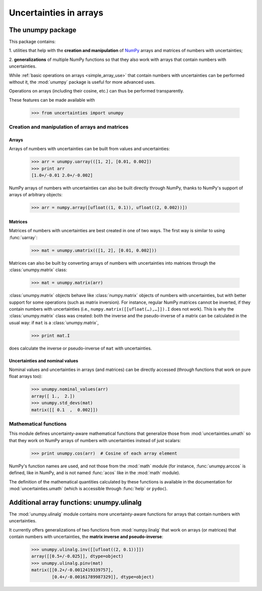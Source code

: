 .. index: NumPy support

=======================
Uncertainties in arrays
=======================

.. index:: unumpy

The unumpy package
==================

This package contains:

1. utilities that help with the **creation and manipulation** of
NumPy_ arrays and matrices of numbers with uncertainties;

2. **generalizations** of multiple NumPy functions so that they also
work with arrays that contain numbers with uncertainties.

While :ref:`basic operations on arrays <simple_array_use>` that
contain numbers with uncertainties can be performed without it, the
:mod:`unumpy` package is useful for more advanced uses.

Operations on arrays (including their cosine, etc.)  can thus be
performed transparently.

These features can be made available with

  >>> from uncertainties import unumpy

.. Here, there is no need to mention unumpy.unlinalg, because it is indeed
   made available through "import unumpy".

Creation and manipulation of arrays and matrices
------------------------------------------------

.. index::
   single: arrays; creation and manipulation
   single: creation; arrays

Arrays
^^^^^^

Arrays of numbers with uncertainties can be built from values and
uncertainties:

  >>> arr = unumpy.uarray(([1, 2], [0.01, 0.002])
  >>> print arr
  [1.0+/-0.01 2.0+/-0.002]

NumPy arrays of numbers with uncertainties can also be built directly
through NumPy, thanks to NumPy's support of arrays of arbitrary objects:

 >>> arr = numpy.array([ufloat((1, 0.1)), ufloat((2, 0.002))])

.. index::
   single: matrices; creation and manipulation
   single: creation; matrices

Matrices
^^^^^^^^

Matrices of numbers with uncertainties are best created in one of
two ways.  The first way is similar to using :func:`uarray`:

  >>> mat = unumpy.umatrix(([1, 2], [0.01, 0.002]))

Matrices can also be built by converting arrays of numbers with
uncertainties into matrices through the :class:`unumpy.matrix` class:

  >>> mat = unumpy.matrix(arr)

:class:`unumpy.matrix` objects behave like :class:`numpy.matrix`
objects of numbers with uncertainties, but with better support for
some operations (such as matrix inversion).  For instance, regular
NumPy matrices cannot be inverted, if they contain numbers with
uncertainties (i.e., ``numpy.matrix([[ufloat(…),…]]).I`` does not
work).  This is why the :class:`unumpy.matrix` class was created: both
the inverse and the pseudo-inverse of a matrix can be calculated in
the usual way: if ``mat`` is a :class:`unumpy.matrix`,

  >>> print mat.I

does calculate the inverse or pseudo-inverse of ``mat`` with
uncertainties.

.. index::
   pair: nominal value; uniform access (array)
   pair: uncertainty; uniform access (array)
   pair: standard deviation; uniform access (array)

Uncertainties and nominal values
^^^^^^^^^^^^^^^^^^^^^^^^^^^^^^^^

Nominal values and uncertainties in arrays (and matrices) can be
directly accessed (through functions that work on pure float arrays
too):

  >>> unumpy.nominal_values(arr)
  array([ 1.,  2.])
  >>> unumpy.std_devs(mat)
  matrix([[ 0.1  ,  0.002]])

.. index:: mathematical operation; on an array of numbers

Mathematical functions
----------------------

This module defines uncertainty-aware mathematical functions that
generalize those from :mod:`uncertainties.umath` so that they work on
NumPy arrays of numbers with uncertainties instead of just scalars:

  >>> print unumpy.cos(arr)  # Cosine of each array element

NumPy's function names are used, and not those from the :mod:`math`
module (for instance, :func:`unumpy.arccos` is defined, like in NumPy,
and is not named :func:`acos` like in the :mod:`math` module).

The definition of the mathematical quantities calculated by these
functions is available in the documentation for
:mod:`uncertainties.umath` (which is accessible through :func:`help`
or ``pydoc``).

.. index:: linear algebra; additional functions, ulinalg

Additional array functions: unumpy.ulinalg
==========================================

The :mod:`unumpy.ulinalg` module contains more uncertainty-aware
functions for arrays that contain numbers with uncertainties.

It currently offers generalizations of two functions from
:mod:`numpy.linalg` that work on arrays (or matrices) that contain
numbers with uncertainties, the **matrix inverse and pseudo-inverse**:

  >>> unumpy.ulinalg.inv([[ufloat((2, 0.1))]])
  array([[0.5+/-0.025]], dtype=object)
  >>> unumpy.ulinalg.pinv(mat)
  matrix([[0.2+/-0.0012419339757],
          [0.4+/-0.00161789987329]], dtype=object)

.. _NumPy: http://numpy.scipy.org/
